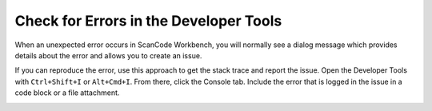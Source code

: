 Check for Errors in the Developer Tools
=======================================

When an unexpected error occurs in ScanCode Workbench, you will normally see a dialog message which
provides details about the error and allows you to create an issue.

.. image:: data/dialog-error.png
    :scale: 50 %

If you can reproduce the error, use this approach to get the stack trace and report the issue. Open
the Developer Tools with ``Ctrl+Shift+I`` or ``Alt+Cmd+I``. From there, click the Console tab.
Include the error that is logged in the issue in a code block or a file attachment.

.. image:: data/developer-tools-error.png
